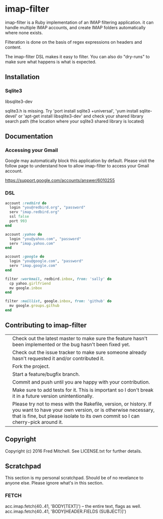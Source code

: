 * imap-filter

  imap-filter is a Ruby implementation of an IMAP filtering application.
  it can handle multiple IMAP accounts, and create IMAP folders automatically
  where none exists.

  Filteration is done on the basis of regex expressions on headers and 
  content. 

  The imap-filter DSL makes it easy to filter. You can also do "dry-runs"
  to make sure what happens is what is expected.
** Installation
*** Sqlite3
    libsqlite3-dev

    sqlite3.h is missing. Try 'port install sqlite3 +universal',
    'yum install sqlite-devel' or 'apt-get install libsqlite3-dev'
    and check your shared library search path (the
    location where your sqlite3 shared library is located)

** Documentation
*** Accessing your Gmail
    Google may automatically block this application by default.
    Please visit the follow page to understand how to allow 
    imap-filter to access your Gmail account.

    https://support.google.com/accounts/answer/6010255

*** DSL
    #+begin_src Ruby
    account :redbird do
      login "you@redbird.org", "password"
      serv "imap.redbird.org"
      ssl false
      port 993
    end

    account :yahoo do
      login "you@yahoo.com", "password"
      serv "imap.yahoo.com"
    end

    account :google do
      login "you@google.com", "password"
      serv "imap.google.com"
    end

    filter :workmail, redbird.inbox, from: 'sally' do
      cp yahoo.girlfriend
      mv google.inbox
    end

    filter :maillist, google.inbox, from: 'github' do
      mv google.groups.github
    end

    #+end_src

** Contributing to imap-filter

   |   | Check out the latest master to make sure the feature hasn't been implemented or the bug hasn't been fixed yet.                                                                                                     |
   |   | Check out the issue tracker to make sure someone already hasn't requested it and/or contributed it.                                                                                                                |
   |   | Fork the project.                                                                                                                                                                                                  |
   |   | Start a feature/bugfix branch.                                                                                                                                                                                     |
   |   | Commit and push until you are happy with your contribution.                                                                                                                                                        |
   |   | Make sure to add tests for it. This is important so I don't break it in a future version unintentionally.                                                                                                          |
   |   | Please try not to mess with the Rakefile, version, or history. If you want to have your own version, or is otherwise necessary, that is fine, but please isolate to its own commit so I can cherry-pick around it. |

** Copyright

   Copyright (c) 2016 Fred Mitchell. See LICENSE.txt for
   further details.

** Scratchpad
   This section is my personal scratchpad. Should be of
   no revelance to anyone else. Please ignore what's in
   this section.
*** FETCH
   acc.imap.fetch(40..41, 'BODY[TEXT]') -- the entire text, flags as well.
   acc.imap.fetch(40..41, 'BODY[HEADER.FIELDS (SUBJECT)]')
